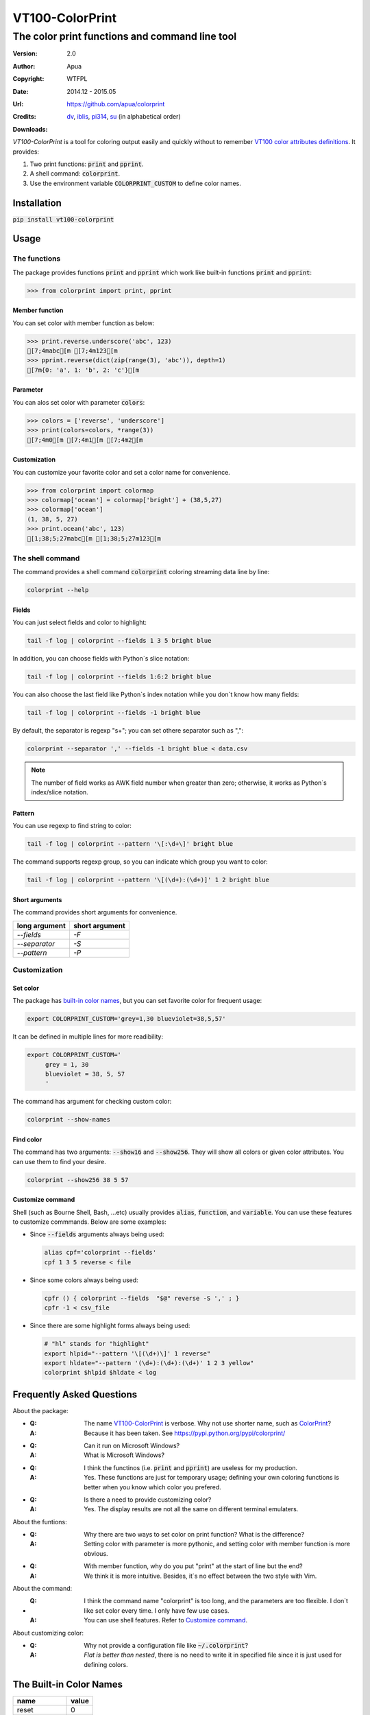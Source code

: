================
VT100-ColorPrint
================

The color print functions and command line tool
~~~~~~~~~~~~~~~~~~~~~~~~~~~~~~~~~~~~~~~~~~~~~~~

:Version:   2.0
:Author:    Apua
:Copyright: WTFPL
:Date:      2014.12 - 2015.05
:Url:       https://github.com/apua/colorprint

:Credits:
    `dv <https://github.com/wdv4758h/>`_,
    `iblis <https://github.com/iblis17/>`_,
    `pi314 <https://github.com/pi314/>`_,
    `su <https://github.com/u1240976/>`_
    (in alphabetical order)

:Downloads:
    .. image:: https://img.shields.io/pypi/dm/VT100-ColorPrint.svg
        :target: https://pypi.python.org/pypi/VT100-ColorPrint/
        :alt: Downloads


`VT100-ColorPrint` is a tool for coloring output easily and quickly
without to remember `VT100 color attributes definitions`__.
It provides:

#. Two print functions: :code:`print` and :code:`pprint`.
#. A shell command: :code:`colorprint`.
#. Use the environment variable :code:`COLORPRINT_CUSTOM` to define color names.

__ `References`_


Installation
==============================

:code:`pip install vt100-colorprint`


Usage
==============================

The functions
--------------------

The package provides functions :code:`print` and :code:`pprint` which work like built-in functions :code:`print` and :code:`pprint`:

.. code:: Python

    >>> from colorprint import print, pprint

Member function
```````````````````

You can set color with member function as below:

.. code:: Python

    >>> print.reverse.underscore('abc', 123)
    [7;4mabc[m [7;4m123[m
    >>> pprint.reverse(dict(zip(range(3), 'abc')), depth=1)
    [7m{0: 'a', 1: 'b', 2: 'c'}[m

Parameter
```````````````````

You can alos set color with parameter :code:`colors`:

.. code:: Python

    >>> colors = ['reverse', 'underscore']
    >>> print(colors=colors, *range(3))
    [7;4m0[m [7;4m1[m [7;4m2[m

Customization
```````````````````

You can customize your favorite color and set a color name for convenience.

.. code:: Python

    >>> from colorprint import colormap
    >>> colormap['ocean'] = colormap['bright'] + (38,5,27)
    >>> colormap['ocean']
    (1, 38, 5, 27)
    >>> print.ocean('abc', 123)
    [1;38;5;27mabc[m [1;38;5;27m123[m


The shell command
--------------------

The command provides a shell command :code:`colorprint` coloring streaming data line by line:

.. code:: Sh

    colorprint --help

Fields
```````````````````

You can just select fields and color to highlight:

.. code:: Sh

    tail -f log | colorprint --fields 1 3 5 bright blue

In addition, you can choose fields with Python`s slice notation:

.. code:: Sh

    tail -f log | colorprint --fields 1:6:2 bright blue

You can also choose the last field like Python`s index notation while you don`t know how many fields:

.. code-block:: Sh

    tail -f log | colorprint --fields -1 bright blue

By default, the separator is regexp "\s+"; you can set othere separator such as ",":

.. code-block:: Sh

    colorprint --separator ',' --fields -1 bright blue < data.csv

.. note::

    The number of field works as AWK field number when greater than zero;
    otherwise, it works as Python`s index/slice notation.

Pattern
```````````````````

You can use regexp to find string to color:

.. code:: Sh

    tail -f log | colorprint --pattern '\[:\d+\]' bright blue

The command supports regexp group, so you can indicate which group you want to color:

.. code:: Sh

    tail -f log | colorprint --pattern '\[(\d+):(\d+)]' 1 2 bright blue

Short arguments
```````````````````

The command provides short arguments for convenience.

=============   ==============
long argument   short argument
=============   ==============
`--fields`      `-F`
`--separator`   `-S`
`--pattern`     `-P`
=============   ==============


Customization
--------------------

Set color
```````````````````

The package has `built-in color names`__, but you can set favorite color for frequent usage:

__ `The Built-in Color Names`_

.. code:: Sh

   export COLORPRINT_CUSTOM='grey=1,30 blueviolet=38,5,57'

It can be defined in multiple lines for more readibility:

.. code:: Sh

   export COLORPRINT_CUSTOM='
        grey = 1, 30
        blueviolet = 38, 5, 57
        '

The command has argument for checking custom color:

.. code-block:: Sh

   colorprint --show-names

Find color
```````````````````

The command has two arguments: :code:`--show16` and :code:`--show256`.
They will show all colors or given color attributes. You can use them to find your desire.

.. code:: Sh

   colorprint --show256 38 5 57

Customize command
```````````````````

Shell (such as Bourne Shell, Bash, ...etc) usually provides :code:`alias`, :code:`function`, and :code:`variable`.
You can use these features to customize commmands. Below are some examples:

- Since :code:`--fields` arguments always being used:

  .. code-block:: Sh

     alias cpf='colorprint --fields'
     cpf 1 3 5 reverse < file

- Since some colors always being used:

  .. code-block:: Sh

     cpfr () { colorprint --fields  "$@" reverse -S ',' ; }
     cpfr -1 < csv_file

- Since there are some highlight forms always being used:

  .. code-block:: Sh

     # "hl" stands for "highlight"
     export hlpid="--pattern '\[(\d+)\]' 1 reverse"
     export hldate="--pattern '(\d+):(\d+):(\d+)' 1 2 3 yellow"
     colorprint $hlpid $hldate < log


Frequently Asked Questions
==============================

About the package:

- :Q: The name `VT100-ColorPrint`_ is verbose. Why not use shorter name, such as `ColorPrint <https://pypi.python.org/pypi/colorprint/>`_?
  :A: Because it has been taken. See https://pypi.python.org/pypi/colorprint/

- :Q: Can it run on Microsoft Windows?
  :A: What is Microsoft Windows?

- :Q: I think the functinos (i.e. :code:`print` and :code:`pprint`) are useless for my production.
  :A: Yes. These functions are just for temporary usage;
      defining your own coloring functions is better when you know which color you prefered.

- :Q: Is there a need to provide customizing color?
  :A: Yes. The display results are not all the same on different terminal emulaters.


About the funtions:

- :Q: Why there are two ways to set color on print function? What is the difference?
  :A: Setting color with parameter is more pythonic, and setting color with member function is more obvious.

- :Q: With member function, why do you put "print" at the start of line but the end?
  :A: We think it is more intuitive. Besides, it`s no effect between the two style with Vim.


About the command:

- :Q: I think the command name "colorprint" is too long, and the parameters are too flexible.
      I don`t like set color every time. I only have few use cases.
  :A: You can use shell features. Refer to `Customize command`_.


About customizing color:

- :Q: Why not provide a configuration file like :code:`~/.colorprint`?
  :A: *Flat is better than nested*, there is no need to write it in specified file since it is just used for defining colors.


The Built-in Color Names
==============================

================   ======
name               value
================   ======
reset              0
bold [0]_          1
bright             1
dim                2
underscore         4
underlined [0]_    4
blink              5
reverse            7
hidden             8
black              30
red                31
green              32
yellow             33
blue               34
magenta            35
purple [0]_        35
aqua [0]_          36
cyan               36
white              37
bgblack            40
bgred              41
bggreen            42
bgyellow           43
bgblue             44
bgmagenta          45
bgpurple [0]_      45
bgaqua [0]_        46
bgcyan             46
bgwhite            47
bgbblack           100
bgbred             101
bgbgreen           102
bgbyellow          103
bgbblue            104
bgbmagenta         105
bgbpurple [0]_     105
bgbaqua [0]_       106
bgbcyan            106
bgbwhite           107
================   ======

.. [0] A custom color name.


References
==============================

- `Display Attributes of ANSI/VT100 Terminal Control Escape Sequences <http://www.termsys.demon.co.uk/vtansi.htm#colors>`_

- `FLOZz' MISC » bash:tip_colors_and_formatting <http://misc.flogisoft.com/bash/tip_colors_and_formatting>`_

- `Colorex <https://bitbucket.org/linibou/colorex/wiki/Home>`_

- `Colored <https://pypi.python.org/pypi/colored>`_

- `Termcolor <https://pypi.python.org/pypi/termcolor>`_
